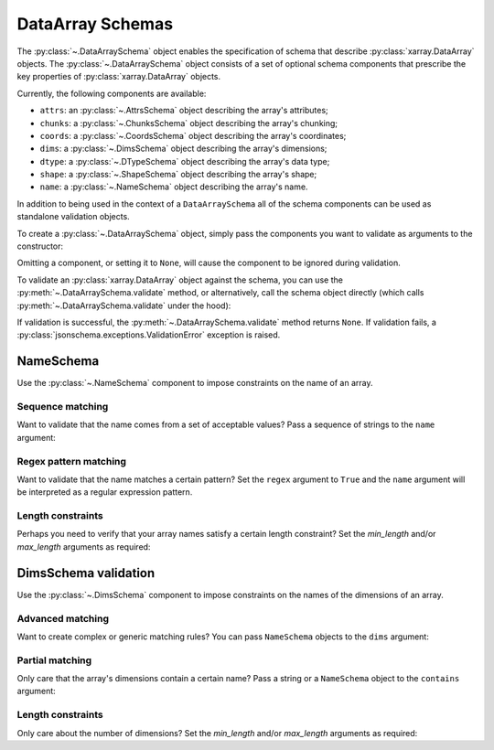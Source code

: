 DataArray Schemas
=================

The :py:class:`~.DataArraySchema` object enables the specification of schema that
describe :py:class:`xarray.DataArray` objects. The
:py:class:`~.DataArraySchema` object consists of a set of optional schema components
that prescribe the key properties of :py:class:`xarray.DataArray` objects.

Currently, the following components are available:

- ``attrs``: an :py:class:`~.AttrsSchema` object describing the array's attributes;
- ``chunks``: a :py:class:`~.ChunksSchema` object describing the array's chunking;
- ``coords``: a :py:class:`~.CoordsSchema` object describing the array's coordinates;
- ``dims``: a :py:class:`~.DimsSchema` object describing the array's dimensions;
- ``dtype``: a :py:class:`~.DTypeSchema` object describing the array's data type;
- ``shape``: a :py:class:`~.ShapeSchema` object describing the array's shape;
- ``name``: a :py:class:`~.NameSchema` object describing the array's name.

In addition to being used in the context of a ``DataArraySchema`` all of the
schema components can be used as standalone validation objects.

To create a :py:class:`~.DataArraySchema` object, simply pass the
components you want to validate as arguments to the constructor:

..  testsetup::

    >>> import numpy as np
    >>> import xarray_jsonschema as xrjs

..  doctest::

    >>> dims = xrjs.DimsSchema(['x', 'y'])
    >>> shape = xrjs.ShapeSchema([4, 5])
    >>> dtype = xrjs.DTypeSchema(np.int16)
    >>> name = xrjs.NameSchema('foo')
    >>> da_schema = xrjs.DataArraySchema(dims=dims, shape=shape, dtype=dtype, name=name)

Omitting a component, or setting it to ``None``, will cause the
component to be ignored during validation.

To validate an :py:class:`xarray.DataArray` object against the schema, you can
use the :py:meth:`~.DataArraySchema.validate` method, or alternatively, call the schema
object directly (which calls :py:meth:`~.DataArraySchema.validate` under the hood):

..  doctest::

    >>> da = xr.DataArray(np.arange(20, dtype=np.int16).reshape(4, 5), dims=['x', 'y'])

    >>> da_schema.validate(da)
    >>> da_schema(da)

If validation is successful, the :py:meth:`~.DataArraySchema.validate` method
returns ``None``. If validation fails, a :py:class:`jsonschema.exceptions.ValidationError`
exception is raised.

NameSchema
---------------
Use the :py:class:`~.NameSchema` component to impose constraints on the name of an
array.

..  doctest::

    >>> da = xr.DataArray(np.random.randn(4), dims=['x'], name='jsonschema')

    >>> schema = xrjs.DataArraySchema(name=xrjs.NameSchema('jsonschema'))
    >>> schema.validate(da)


Sequence matching
~~~~~~~~~~~~~~~~~
Want to validate that the name comes from a set of acceptable values?
Pass a sequence of strings to the ``name`` argument:

..  doctest::

    >>> class NAMES(StrEnum):
            A = 'a'
            B = 'b'
            C = 'c'
    >>> da = xr.DataArray(np.random.randn(4), dims=['x'], name='a')

    >>> schema = xrjs.DataArraySchema(name=xrjs.NameSchema(['tas', 'tasmax', 'tasmin']))
    >>> schema.validate(da)

Regex pattern matching
~~~~~~~~~~~~~~~~~~~~~~
Want to validate that the name matches a certain pattern?
Set the ``regex`` argument to ``True`` and the ``name`` argument will be
interpreted as a regular expression pattern.

..  doctest::

    >>> da = xr.DataArray(np.random.randn(4, 5), dims=['x', 'y'], name='num_var_1')

    >>> schema = xrjs.DataArraySchema(name=xrjs.NameSchema(r'num_var_.+', regex=True))
    >>> schema.validate(da)

Length constraints
~~~~~~~~~~~~~~~~~~
Perhaps you need to verify that your array names satisfy a certain length
constraint? Set the `min_length` and/or `max_length` arguments as required:

.. doctest::

    >>> da = xr.DataArray(np.random.randn(4, 5), dims=['x', 'y'], name='foo')

    >>> schema = xrjs.DataArraySchema(name=xrjs.NameSchema(min_length=3, max_length=5))
    >>> schema.validate(da)

DimsSchema validation
---------------
Use the :py:class:`~.DimsSchema` component to impose constraints on the names of the
dimensions of an array.

.. doctest::

    >>> da = xr.DataArray(np.random.randn(4, 5), dims=['x', 'y'])

    >>> schema = xrjs.DataArraySchema(dims=xrjs.DimsSchema(['x', 'y']))
    >>> schema.validate(da)

Advanced matching
~~~~~~~~~~~~~~~~~
Want to create complex or generic matching rules?
You can pass ``NameSchema`` objects to the ``dims`` argument:

.. doctest::

    >>> da = xr.DataArray(np.random.randn(4, 5, 6), dims=['x', 'y1', 'anything'])

    >>> schema = xrjs.DataArraySchema(
            dims=xrjs.DimsSchema(
                [
                    xrjs.NameSchema(['x', 'y', 'z']),
                    xrjs.NameSchema(r'$y{0-9}+', regex=True),
                    xrjs.NameSchema(), # will match anything...
                ]
            ),
        )
    >>> schema.validate(da)

Partial matching
~~~~~~~~~~~~~~~~
Only care that the array's dimensions contain a certain name?
Pass a string or a ``NameSchema`` object to the ``contains`` argument:

.. doctest::

    >>> da = xr.DataArray(np.random.randn(7, 8, 9), dims=['time', 'lat', 'lon'])

    >>> schema = xrjs.DataArraySchema(
            dims=xrjs.DimsSchema(contains='time'),
        )
    >>> schema.validate(da)

Length constraints
~~~~~~~~~~~~~~~~~~
Only care about the number of dimensions? Set the `min_length` and/or `max_length`
arguments as required:

.. doctest::

    >>> da = xr.DataArray(np.random.randn(4, 5), dims=['x', 'y'])

    >>> schema = xrjs.DataArraySchema(dims=xrjs.DimsSchema(max_length=2))
    >>> schema.validate(da)
